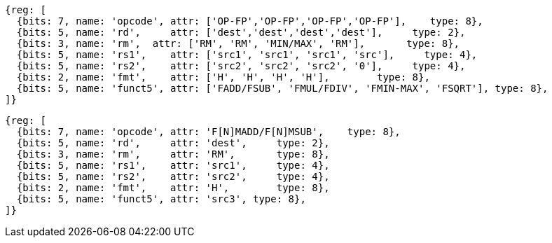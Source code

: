 //## 12.6 Single-Precision Floating-Point Computational Instructions

[wavedrom, ,]
....
{reg: [
  {bits: 7, name: 'opcode', attr: ['OP-FP','OP-FP','OP-FP','OP-FP'],    type: 8},
  {bits: 5, name: 'rd',     attr: ['dest','dest','dest','dest'],     type: 2},
  {bits: 3, name: 'rm',  attr: ['RM', 'RM', 'MIN/MAX', 'RM'],       type: 8},
  {bits: 5, name: 'rs1',    attr: ['src1', 'src1', 'src1', 'src'],     type: 4},
  {bits: 5, name: 'rs2',    attr: ['src2', 'src2', 'src2', '0'],     type: 4},
  {bits: 2, name: 'fmt',    attr: ['H', 'H', 'H', 'H'],        type: 8},
  {bits: 5, name: 'funct5', attr: ['FADD/FSUB', 'FMUL/FDIV', 'FMIN-MAX', 'FSQRT'], type: 8},
]}
....

[wavedrom, ,]
....
{reg: [
  {bits: 7, name: 'opcode', attr: 'F[N]MADD/F[N]MSUB',    type: 8},
  {bits: 5, name: 'rd',     attr: 'dest',     type: 2},
  {bits: 3, name: 'rm',     attr: 'RM',       type: 8},
  {bits: 5, name: 'rs1',    attr: 'src1',     type: 4},
  {bits: 5, name: 'rs2',    attr: 'src2',     type: 4},
  {bits: 2, name: 'fmt',    attr: 'H',        type: 8},
  {bits: 5, name: 'funct5', attr: 'src3', type: 8},
]}
....


